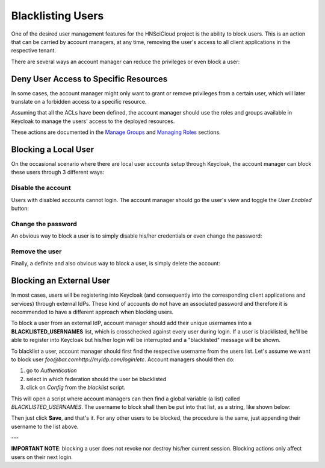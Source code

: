 Blacklisting Users
==================

One of the desired user management features for the HNSciCloud project is the ability to block users. This is an action that can be carried by account managers, at any time, removing the user's access to all client applications in the respective tenant.

There are several ways an account manager can reduce the privileges or even block a user:

Deny User Access to Specific Resources
--------------------------------------

In some cases, the account manager might only want to grant or remove privileges from a certain user, which will later translate on a forbidden access to a specific resource.

Assuming that all the ACLs have been defined, the account manager should use the roles and groups available in Keycloak to manage the users' access to the deployed resources.

These actions are documented in the `Manage Groups`_ and `Managing Roles`_ sections.



Blocking a Local User
---------------------

On the occasional scenario where there are local user accounts setup through Keycloak, the account manager can block these users through 3 different ways:

Disable the account
~~~~~~~~~~~~~~~~~~~

Users with disabled accounts cannot login. The account manager should go the user's view and toggle the *User Enabled* button:

.. image:: ../images/kc-disableuser.png
   :alt: Disable local user
   :align: center

Change the password
~~~~~~~~~~~~~~~~~~~

An obvious way to block a user is to simply disable his/her credentials or even change the password:

.. image:: ../images/kc-disablecredentials.png
   :alt: Disable user credentials
   :align: center

Remove the user
~~~~~~~~~~~~~~~

Finally, a definite and also obvious way to block a user, is simply delete the account:

.. image:: ../images/kc-deleteuser.png
   :alt: Delete a user
   :align: center



Blocking an External User
-------------------------

In most cases, users will be registering into Keycloak (and consequently into the corresponding client applications and services) through external IdPs. These kind of accounts do not have an associated password and therefore it is recommended to have a different approach when blocking users.

To block a user from an external IdP, account manager should add their unique usernames into a **BLACKLISTED_USERNAMES** list, which is crosschecked against every user during login. If a user is blacklisted, he'll be able to register into Keycloak but his/her login will be interrupted and a "blacklisted" message will be shown.

To blacklist a user, account manager should first find the respective username from the users list. Let's assume we want to block user *foo@bar.comhttp://myidp.com/login!etc*. Account managers should then do:

1. go to *Authentication*
2. select in which federation should the user be blacklisted
3. click on *Config* from the *blacklist* script.

.. image:: ../images/kc-blacklistuser.png
   :alt: Modify authentication flow
   :align: center

This will open a script where account managers can then find a global variable (a list) called *BLACKLISTED_USERNAMES*. The username to block shall then be put into that list, as a string, like shown below:

.. image:: ../images/kc-addtolist.png
   :alt: Blacklist username
   :align: center

Then just click **Save**, and that's it. For any other users to be blocked, the procedure is the same, just appending their username to the list above.

---

**IMPORTANT NOTE**: blocking a user does not revoke nor destroy his/her current session. Blocking actions only affect users on their next login.


.. _`Manage Groups`: ../groups.html
.. _`Managing Roles`: ../roles.html
